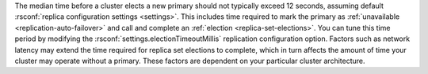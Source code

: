 The median time before a cluster elects a new primary should not
typically exceed 12 seconds, assuming default :rsconf:`replica
configuration settings <settings>`. This includes time required to
mark the primary as :ref:`unavailable <replication-auto-failover>` and
call and complete an :ref:`election <replica-set-elections>`.
You can tune this time period by modifying the 
:rsconf:`settings.electionTimeoutMillis` replication configuration 
option. Factors such as network latency may extend the time required
for replica set elections to complete, which in turn affects the amount 
of time your cluster may operate without a primary. These factors are 
dependent on your particular cluster architecture.